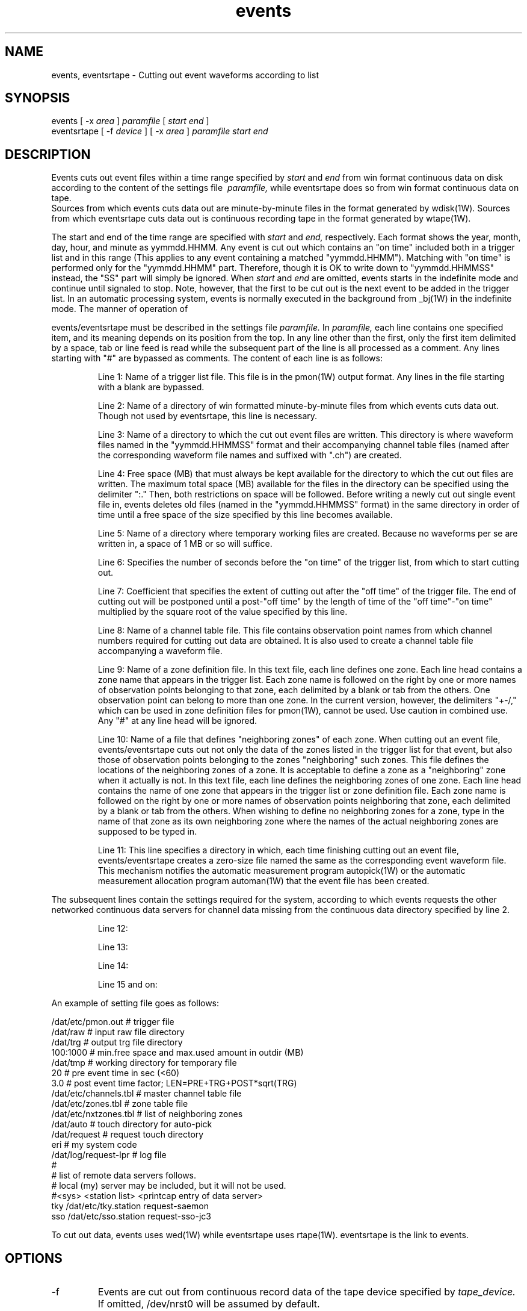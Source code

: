 '\" t
.TH events 1W "2001.1.22" "WIN SYSTEM" "WIN SYSTEM"
.SH NAME
events, eventsrtape - Cutting out event waveforms according to list
.SH SYNOPSIS
events
[ -x
.I area
]
.I paramfile
[
.I start
.I end
]
.br
eventsrtape [ \-f
.I device
] [ \-x 
.I area
]
.I paramfile
.I start
.I end
.SH DESCRIPTION
Events cuts out event files within a time range specified by
.I start
and
.I end
from win format continuous data on disk according to the content of the settings file
.I \ paramfile,
while eventsrtape does so from win format continuous data on tape.
.br
Sources from which events cuts data out are minute-by-minute files in the format generated by wdisk(1W).
Sources from which eventsrtape cuts data out is continuous recording tape in the format generated by wtape(1W).
.LP
The start and end of the time range are specified with
.I start
and
.I end,
respectively.
Each format shows the year, month, day, hour, and minute as yymmdd.HHMM.
Any event is cut out which contains an "on time" included both in a trigger list and in this range (This applies to any event containing a matched "yymmdd.HHMM").
Matching with "on time" is performed only for the "yymmdd.HHMM" part. Therefore, though it is OK to write down to "yymmdd.HHMMSS" instead, the "SS" part will simply be ignored.
When
.I start
and
.I end
are omitted, events starts in the indefinite mode and continue until signaled to stop. Note, however, that the first to be cut out is the next event to be added in the trigger list.
In an automatic processing system, events is normally executed in the background from _bj(1W) in the indefinite mode.
The manner of operation of
.LP
events/eventsrtape must be described in the settings file
.I paramfile.
In
.I paramfile,
each line contains one specified item, and its meaning depends on its position from the top. In any line other than the first, only the first item delimited by a space, tab or line feed is read while the subsequent part of the line is all processed as a comment. Any lines starting with "#" are bypassed as comments. The content of each line is as follows:
.IP
.ti -5n
Line 1: Name of a trigger list file. This file is in the pmon(1W) output format. Any lines in the file starting with a blank are bypassed.
.IP
.ti -5n
Line 2: Name of a directory of win formatted minute-by-minute files from which events cuts data out. Though not used by eventsrtape, this line is necessary.
.IP
.ti -5n
Line 3: Name of a directory to which the cut out event files are written. This directory is where waveform files named in the "yymmdd.HHMMSS" format and their accompanying channel table files (named after the corresponding waveform file names and suffixed with ".ch") are created.
.IP
.ti -5n
Line 4: Free space (MB) that must always be kept available for the directory to which the cut out files are written. The maximum total space (MB) available for the files in the directory can be specified using the delimiter ":." Then, both restrictions on space will be followed. Before writing a newly cut out single event file in, events deletes old files (named in the "yymmdd.HHMMSS" format) in the same directory in order of time until a free space of the size specified by this line becomes available.
.IP
.ti -5n
Line 5: Name of a directory where temporary working files are created.
Because no waveforms per se are written in, a space of 1 MB or so will suffice.
.IP
.ti -5n
Line 6: Specifies the number of seconds before the "on time" of the trigger list, from which to start cutting out.
.IP
.ti -5n
Line 7: Coefficient that specifies the extent of cutting out after the "off time" of the trigger file. The end of cutting out will be postponed until a post-"off time" by the length of time of the "off time"\-"on time" multiplied by the square root of the value specified by this line.
.IP
.ti -5n
Line 8: Name of a channel table file. This file contains observation point names from which channel numbers required for cutting out data are obtained. It is also used to create a channel table file accompanying a waveform file.
.IP
.ti -5n
Line 9: Name of a zone definition file. In this text file, each line defines one zone. Each line head contains a zone name that appears in the trigger list. Each zone name is followed on the right by one or more names of observation points belonging to that zone, each delimited by a blank or tab from the others. One observation point can belong to more than one zone. 
In the current version, however, the delimiters "+\-/," which can be used in zone definition files for pmon(1W), cannot be used. Use caution in combined use. Any "#" at any line head will be ignored.
.IP
.ti -5n
Line 10: Name of a file that defines "neighboring zones" of each zone.
When cutting out an event file, events/eventsrtape cuts out not only the data of the zones listed in the trigger list for that event, but also those of observation points belonging to the zones "neighboring" such zones. This file defines the locations of the neighboring zones of a zone. It is acceptable to define a zone as a "neighboring" zone when it actually is not.
In this text file, each line defines the neighboring zones of one zone. Each line head contains the name of one zone that appears in the trigger list or zone definition file. Each zone name is followed on the right by one or more names of observation points neighboring that zone, each delimited by a blank or tab from the others.
When wishing to define no neighboring zones for a zone, type in the name of that zone as its own neighboring zone where the names of the actual neighboring zones are supposed to be typed in.
.IP
.ti -5n
Line 11: This line specifies a directory in which, each time finishing cutting out an event file, events/eventsrtape creates a zero-size file named the same as the corresponding event waveform file. This mechanism notifies the automatic measurement program autopick(1W) or the automatic measurement allocation program automan(1W) that the event file has been created.
.LP
The subsequent lines contain the settings required for the system, according to which events requests the other networked continuous data servers for channel data missing from the continuous data directory specified by line 2.
.IP
.ti -5n
Line 12:
.IP
.ti -5n
Line 13:
.IP
.ti -5n
Line 14:
.IP
.ti -5n
Line 15 and on:
.LP
An example of setting file goes as follows:
.LP
.nf
/dat/etc/pmon.out      # trigger file 
/dat/raw               # input raw file directory 
/dat/trg               # output trg file directory 
100:1000               # min.free space and max.used amount in outdir (MB)
/dat/tmp               # working directory for temporary file 
20                     # pre event time in sec (<60) 
3.0                    # post event time factor; LEN=PRE+TRG+POST*sqrt(TRG) 
/dat/etc/channels.tbl  # master channel table file
/dat/etc/zones.tbl     # zone table file
/dat/etc/nxtzones.tbl  # list of neighboring zones
/dat/auto              # touch directory for auto-pick
/dat/request           # request touch directory
eri                    # my system code
/dat/log/request-lpr   # log file
#
# list of remote data servers follows.
# local (my) server may be included, but it will not be used.
#<sys>  <station list>          <printcap entry of data server>
tky     /dat/etc/tky.station    request-saemon
sso     /dat/etc/sso.station    request-sso-jc3
.fi
.LP
To cut out data, events uses wed(1W) while eventsrtape uses rtape(1W). eventsrtape is the link to events.
.SH OPTIONS
.TP
\-f
Events are cut out from continuous record data of the tape device specified by
.I tape_device.
If omitted, /dev/nrst0 will be assumed by default.
.TP
\-x
Any event contained in the trigger list and triggered first by the area name
.I area
will not be cut out.
This option can be used multiple times to specify as many events as required.
.SH SOURCE
.TP
`events.c'
.SH SEE ALSO
winformat(1W), pmon(1W), wtape(1W), rtape(1W), wed(1W), autopick(1W),
automan(1W)

